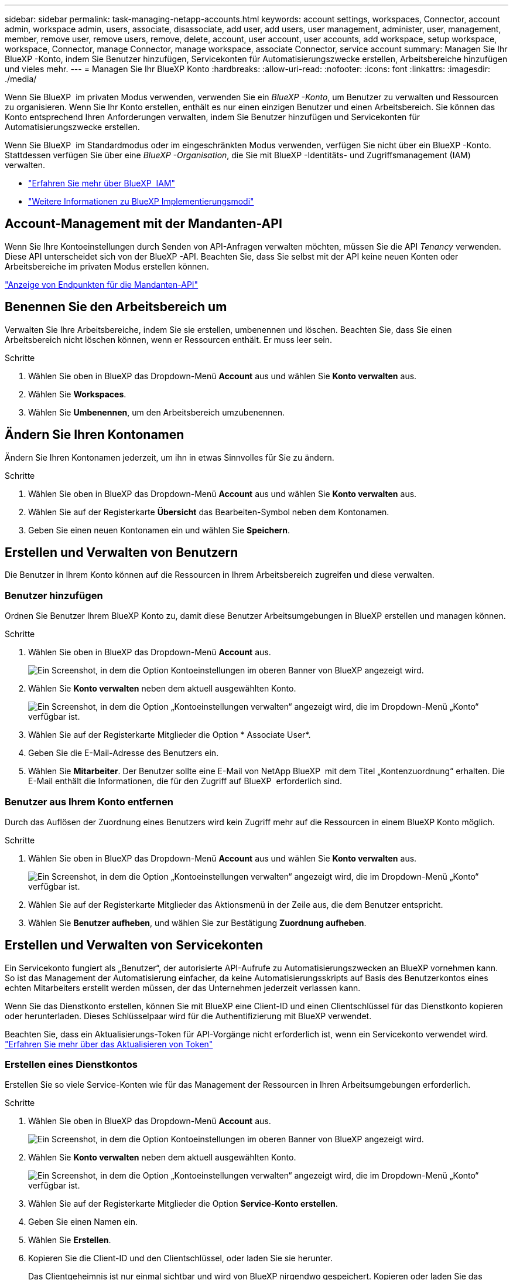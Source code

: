 ---
sidebar: sidebar 
permalink: task-managing-netapp-accounts.html 
keywords: account settings, workspaces, Connector, account admin, workspace admin, users, associate, disassociate, add user, add users, user management, administer, user, management, member, remove user, remove users, remove, delete, account, user account, user accounts, add workspace, setup workspace, workspace, Connector, manage Connector, manage workspace, associate Connector, service account 
summary: Managen Sie Ihr BlueXP -Konto, indem Sie Benutzer hinzufügen, Servicekonten für Automatisierungszwecke erstellen, Arbeitsbereiche hinzufügen und vieles mehr. 
---
= Managen Sie Ihr BlueXP Konto
:hardbreaks:
:allow-uri-read: 
:nofooter: 
:icons: font
:linkattrs: 
:imagesdir: ./media/


[role="lead"]
Wenn Sie BlueXP  im privaten Modus verwenden, verwenden Sie ein _BlueXP -Konto_, um Benutzer zu verwalten und Ressourcen zu organisieren. Wenn Sie Ihr Konto erstellen, enthält es nur einen einzigen Benutzer und einen Arbeitsbereich. Sie können das Konto entsprechend Ihren Anforderungen verwalten, indem Sie Benutzer hinzufügen und Servicekonten für Automatisierungszwecke erstellen.

Wenn Sie BlueXP  im Standardmodus oder im eingeschränkten Modus verwenden, verfügen Sie nicht über ein BlueXP -Konto. Stattdessen verfügen Sie über eine _BlueXP -Organisation_, die Sie mit BlueXP -Identitäts- und Zugriffsmanagement (IAM) verwalten.

* link:concept-identity-and-access-management.html["Erfahren Sie mehr über BlueXP  IAM"]
* link:concept-modes.html["Weitere Informationen zu BlueXP Implementierungsmodi"]




== Account-Management mit der Mandanten-API

Wenn Sie Ihre Kontoeinstellungen durch Senden von API-Anfragen verwalten möchten, müssen Sie die API _Tenancy_ verwenden. Diese API unterscheidet sich von der BlueXP -API. Beachten Sie, dass Sie selbst mit der API keine neuen Konten oder Arbeitsbereiche im privaten Modus erstellen können.

https://docs.netapp.com/us-en/bluexp-automation/tenancy/overview.html["Anzeige von Endpunkten für die Mandanten-API"^]



== Benennen Sie den Arbeitsbereich um

Verwalten Sie Ihre Arbeitsbereiche, indem Sie sie erstellen, umbenennen und löschen. Beachten Sie, dass Sie einen Arbeitsbereich nicht löschen können, wenn er Ressourcen enthält. Er muss leer sein.

.Schritte
. Wählen Sie oben in BlueXP das Dropdown-Menü *Account* aus und wählen Sie *Konto verwalten* aus.
. Wählen Sie *Workspaces*.
. Wählen Sie *Umbenennen*, um den Arbeitsbereich umzubenennen.




== Ändern Sie Ihren Kontonamen

Ändern Sie Ihren Kontonamen jederzeit, um ihn in etwas Sinnvolles für Sie zu ändern.

.Schritte
. Wählen Sie oben in BlueXP das Dropdown-Menü *Account* aus und wählen Sie *Konto verwalten* aus.
. Wählen Sie auf der Registerkarte *Übersicht* das Bearbeiten-Symbol neben dem Kontonamen.
. Geben Sie einen neuen Kontonamen ein und wählen Sie *Speichern*.




== Erstellen und Verwalten von Benutzern

Die Benutzer in Ihrem Konto können auf die Ressourcen in Ihrem Arbeitsbereich zugreifen und diese verwalten.



=== Benutzer hinzufügen

Ordnen Sie Benutzer Ihrem BlueXP Konto zu, damit diese Benutzer Arbeitsumgebungen in BlueXP erstellen und managen können.

.Schritte
. Wählen Sie oben in BlueXP das Dropdown-Menü *Account* aus.
+
image:screenshot-account-settings-menu.png["Ein Screenshot, in dem die Option Kontoeinstellungen im oberen Banner von BlueXP angezeigt wird."]

. Wählen Sie *Konto verwalten* neben dem aktuell ausgewählten Konto.
+
image:screenshot-manage-account-settings.png["Ein Screenshot, in dem die Option „Kontoeinstellungen verwalten“ angezeigt wird, die im Dropdown-Menü „Konto“ verfügbar ist."]

. Wählen Sie auf der Registerkarte Mitglieder die Option * Associate User*.
. Geben Sie die E-Mail-Adresse des Benutzers ein.
. Wählen Sie *Mitarbeiter*. Der Benutzer sollte eine E-Mail von NetApp BlueXP  mit dem Titel „Kontenzuordnung“ erhalten. Die E-Mail enthält die Informationen, die für den Zugriff auf BlueXP  erforderlich sind.




=== Benutzer aus Ihrem Konto entfernen

Durch das Auflösen der Zuordnung eines Benutzers wird kein Zugriff mehr auf die Ressourcen in einem BlueXP Konto möglich.

.Schritte
. Wählen Sie oben in BlueXP das Dropdown-Menü *Account* aus und wählen Sie *Konto verwalten* aus.
+
image:screenshot-manage-account-settings.png["Ein Screenshot, in dem die Option „Kontoeinstellungen verwalten“ angezeigt wird, die im Dropdown-Menü „Konto“ verfügbar ist."]

. Wählen Sie auf der Registerkarte Mitglieder das Aktionsmenü in der Zeile aus, die dem Benutzer entspricht.
. Wählen Sie *Benutzer aufheben*, und wählen Sie zur Bestätigung *Zuordnung aufheben*.




== Erstellen und Verwalten von Servicekonten

Ein Servicekonto fungiert als „Benutzer“, der autorisierte API-Aufrufe zu Automatisierungszwecken an BlueXP vornehmen kann. So ist das Management der Automatisierung einfacher, da keine Automatisierungsskripts auf Basis des Benutzerkontos eines echten Mitarbeiters erstellt werden müssen, der das Unternehmen jederzeit verlassen kann.

Wenn Sie das Dienstkonto erstellen, können Sie mit BlueXP eine Client-ID und einen Clientschlüssel für das Dienstkonto kopieren oder herunterladen. Dieses Schlüsselpaar wird für die Authentifizierung mit BlueXP verwendet.

Beachten Sie, dass ein Aktualisierungs-Token für API-Vorgänge nicht erforderlich ist, wenn ein Servicekonto verwendet wird. https://docs.netapp.com/us-en/bluexp-automation/platform/grant_types.html["Erfahren Sie mehr über das Aktualisieren von Token"^]



=== Erstellen eines Dienstkontos

Erstellen Sie so viele Service-Konten wie für das Management der Ressourcen in Ihren Arbeitsumgebungen erforderlich.

.Schritte
. Wählen Sie oben in BlueXP das Dropdown-Menü *Account* aus.
+
image:screenshot-account-settings-menu.png["Ein Screenshot, in dem die Option Kontoeinstellungen im oberen Banner von BlueXP angezeigt wird."]

. Wählen Sie *Konto verwalten* neben dem aktuell ausgewählten Konto.
+
image:screenshot-manage-account-settings.png["Ein Screenshot, in dem die Option „Kontoeinstellungen verwalten“ angezeigt wird, die im Dropdown-Menü „Konto“ verfügbar ist."]

. Wählen Sie auf der Registerkarte Mitglieder die Option *Service-Konto erstellen*.
. Geben Sie einen Namen ein.
. Wählen Sie *Erstellen*.
. Kopieren Sie die Client-ID und den Clientschlüssel, oder laden Sie sie herunter.
+
Das Clientgeheimnis ist nur einmal sichtbar und wird von BlueXP nirgendwo gespeichert. Kopieren oder laden Sie das Geheimnis herunter und speichern Sie es sicher.

. Wählen Sie *Schließen*.




=== Holen Sie sich ein Token für den Inhaber eines Dienstkontos ein

Um API-Aufrufe an das zu tätigen https://docs.netapp.com/us-en/bluexp-automation/tenancy/overview.html["Mandanten-API"^], Sie müssen ein Inhaberzeichen für ein Service-Konto zu erhalten.

https://docs.netapp.com/us-en/bluexp-automation/platform/create_service_token.html["Erfahren Sie, wie Sie ein Service-Konto-Token erstellen"^]



=== Kopieren Sie die Client-ID

Sie können die Client-ID eines Dienstkontos jederzeit kopieren.

.Schritte
. Wählen Sie auf der Registerkarte Mitglieder das Aktionsmenü in der Zeile aus, die dem Servicekonto entspricht.
+
image:screenshot_service_account_actions.gif["Ein Screenshot, der das Aktionsmenü anzeigt, das verfügbar ist, wenn der Mauszeiger über den Namen eines Benutzers in der Benutzertabelle bewegt wird."]

. Wählen Sie *Client-ID*.
. Die ID wird in die Zwischenablage kopiert.




=== Schlüssel neu erstellen

Durch Neuerstellen des Schlüssels wird der vorhandene Schlüssel für dieses Servicekonto gelöscht und anschließend ein neuer Schlüssel erstellt. Sie können die vorherige Taste nicht verwenden.

.Schritte
. Wählen Sie auf der Registerkarte Mitglieder das Aktionsmenü in der Zeile aus, die dem Servicekonto entspricht.
+
image:screenshot_service_account_actions.gif["Ein Screenshot, der das Aktionsmenü anzeigt, das verfügbar ist, wenn der Mauszeiger über den Namen eines Benutzers in der Benutzertabelle bewegt wird."]

. Wählen Sie *Recreate Key*.
. Wählen Sie zur Bestätigung *recreate*.
. Kopieren Sie die Client-ID und den Clientschlüssel, oder laden Sie sie herunter.
+
Das Clientgeheimnis ist nur einmal sichtbar und wird von BlueXP nirgendwo gespeichert. Kopieren oder laden Sie das Geheimnis herunter und speichern Sie es sicher.

. Wählen Sie *Schließen*.




=== Löschen Sie ein Dienstkonto

Löschen Sie ein Dienstkonto, wenn Sie es nicht mehr verwenden müssen.

.Schritte
. Wählen Sie auf der Registerkarte Mitglieder das Aktionsmenü in der Zeile aus, die dem Servicekonto entspricht.
+
image:screenshot_service_account_actions.gif["Ein Screenshot, der das Aktionsmenü anzeigt, das verfügbar ist, wenn der Mauszeiger über den Namen eines Benutzers in der Benutzertabelle bewegt wird."]

. Wählen Sie *Löschen*.
. Wählen Sie zur Bestätigung noch einmal *Löschen*.

